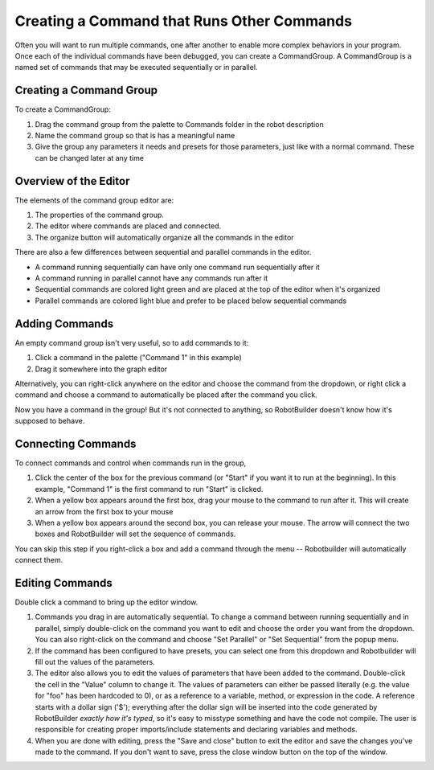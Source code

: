 Creating a Command that Runs Other Commands
===========================================

Often you will want to run multiple commands, one after another to enable more complex behaviors in your program. Once each of the individual commands have been debugged, you can create a CommandGroup. A CommandGroup is a named set of commands that may be executed sequentially or in parallel.

Creating a Command Group
------------------------

.. image:: images/command-run-commands-1.png

To create a CommandGroup:

1. Drag the command group from the palette to Commands folder in the robot description
2. Name the command group so that is has a meaningful name
3. Give the group any parameters it needs and presets for those parameters, just like with a normal command. These can be changed later at any time

Overview of the Editor
----------------------

.. image:: images/command-run-commands-2.png

The elements of the command group editor are:

1. The properties of the command group.
2. The editor where commands are placed and connected.
3. The organize button will automatically organize all the commands in the editor

There are also a few differences between sequential and parallel commands in the editor.

- A command running sequentially can have only one command run sequentially after it
- A command running in parallel cannot have any commands run after it
- Sequential commands are colored light green and are placed at the top of the editor when it's organized
- Parallel commands are colored light blue and prefer to be placed below sequential commands

Adding Commands
---------------

.. image:: images/command-run-commands-3.png

An empty command group isn't very useful, so to add commands to it:

1. Click a command in the palette ("Command 1" in this example)
2. Drag it somewhere into the graph editor

Alternatively, you can right-click anywhere on the editor and choose the command from the dropdown, or right click a command and choose a command to automatically be placed after the command you click.

Now you have a command in the group! But it's not connected to anything, so RobotBuilder doesn't know how it's supposed to behave.

Connecting Commands
-------------------

.. image:: images/command-run-commands-4.png

To connect commands and control when commands run in the group,

1. Click the center of the box for the previous command (or "Start" if you want it to run at the beginning). In this example, "Command 1" is the first command to run "Start" is clicked.
2. When a yellow box appears around the first box, drag your mouse to the command to run after it. This will create an arrow from the first box to your mouse
3. When a yellow box appears around the second box, you can release your mouse. The arrow will connect the two boxes and RobotBuilder will set the sequence of commands.

You can skip this step if you right-click a box and add a command through the menu -- Robotbuilder will automatically connect them.

Editing Commands
----------------

.. image:: images/command-run-commands-5.png

Double click a command to bring up the editor window.

1. Commands you drag in are automatically sequential. To change a command between running sequentially and in parallel, simply double-click on the command you want to edit and choose the order you want from the dropdown. You can also right-click on the command and choose "Set Parallel" or "Set Sequential" from the popup menu.
2. If the command has been configured to have presets, you can select one from this dropdown and Robotbuilder will fill out the values of the parameters.
3. The editor also allows you to edit the values of parameters that have been added to the command. Double-click the cell in the "Value" column to change it. The values of parameters can either be passed literally (e.g. the value for "foo" has been hardcoded to 0), or as a reference to a variable, method, or expression in the code. A reference starts with a dollar sign ('$'); everything after the dollar sign will be inserted into the code generated by RobotBuilder *exactly how it's typed*, so it's easy to misstype something and have the code not compile. The user is responsible for creating proper imports/include statements and declaring variables and methods.
4. When you are done with editing, press the "Save and close" button to exit the editor and save the changes you've made to the command. If you don't want to save, press the close window button on the top of the window.
